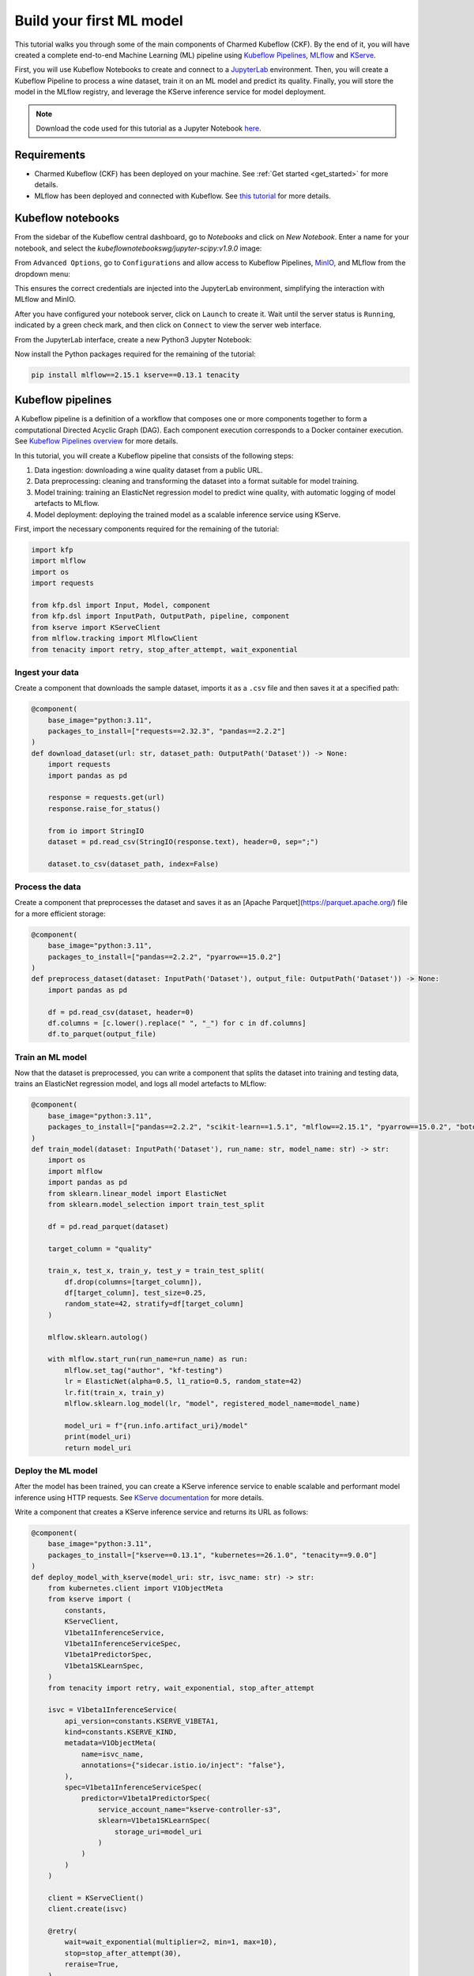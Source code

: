.. _build_your_first_ml_model:

Build your first ML model
=========================

This tutorial walks you through some of the main components of Charmed Kubeflow (CKF). 
By the end of it, you will have created a complete end-to-end Machine Learning (ML) pipeline using `Kubeflow Pipelines <https://www.kubeflow.org/docs/components/pipelines/overview/>`_, `MLflow`_ and `KServe <https://kserve.github.io/website/latest/>`_.

First, you will use Kubeflow Notebooks to create and connect to a `JupyterLab <https://jupyter.org/>`_ environment. 
Then, you will create a Kubeflow Pipeline to process a wine dataset, train it on an ML model and predict its quality. 
Finally, you will store the model in the MLflow registry, and leverage the KServe inference service for model deployment.

.. note:: 
    Download the code used for this tutorial as a Jupyter Notebook `here <https://github.com/canonical/kubeflow-examples/blob/88d0ba44725359db687a25e51ab1c68ff479d506/explore-components/explore-components.ipynb>`_.

Requirements
------------

* Charmed Kubeflow (CKF) has been deployed on your machine. See :ref:`Get started <get_started>` for more details.
* MLflow has been deployed and connected with Kubeflow. See `this tutorial <https://documentation.ubuntu.com/charmed-mlflow/tutorial/mlflow-kubeflow/>`_ for more details.

Kubeflow notebooks
------------------

From the sidebar of the Kubeflow central dashboard, go to `Notebooks` and click on `New Notebook`. Enter a name for your notebook, and select the `kubeflownotebookswg/jupyter-scipy:v1.9.0` image:

.. image:: https://assets.ubuntu.com/v1/fdef0086-kubeflow-central-dashboard.png

From ``Advanced Options``, go to ``Configurations`` and allow access to Kubeflow Pipelines, `MinIO <https://min.io/>`_, and MLflow from the dropdown menu:

.. image:: https://assets.ubuntu.com/v1/44319046-allow-access.png

This ensures the correct credentials are injected into the JupyterLab environment, simplifying the interaction with MLflow and MinIO.

After you have configured your notebook server, click on ``Launch`` to create it. 
Wait until the server status is ``Running``, indicated by a green check mark, and then click on ``Connect`` to view the server web interface.

From the JupyterLab interface, create a new Python3 Jupyter Notebook:

.. image:: https://assets.ubuntu.com/v1/2d3fe39c-create-jupyter-notebook.png

Now install the Python packages required for the remaining of the tutorial:

.. code-block:: python
    
    pip install mlflow==2.15.1 kserve==0.13.1 tenacity

Kubeflow pipelines
------------------

A Kubeflow pipeline is a definition of a workflow that composes one or more components together to form a computational Directed Acyclic Graph (DAG). 
Each component execution corresponds to a Docker container execution. 
See `Kubeflow Pipelines overview <https://www.kubeflow.org/docs/components/pipelines/overview/>`_ for more details.

In this tutorial, you will create a Kubeflow pipeline that consists of the following steps:

1. Data ingestion: downloading a wine quality dataset from a public URL.
2. Data preprocessing: cleaning and transforming the dataset into a format suitable for model training.
3. Model training: training an ElasticNet regression model to predict wine quality, with automatic logging of model artefacts to MLflow.
4. Model deployment: deploying the trained model as a scalable inference service using KServe.

First, import the necessary components required for the remaining of the tutorial:

.. code-block:: python

    import kfp
    import mlflow
    import os
    import requests

    from kfp.dsl import Input, Model, component
    from kfp.dsl import InputPath, OutputPath, pipeline, component
    from kserve import KServeClient
    from mlflow.tracking import MlflowClient
    from tenacity import retry, stop_after_attempt, wait_exponential

Ingest your data
~~~~~~~~~~~~~~~~

Create a component that downloads the sample dataset, imports it as a ``.csv`` file and then saves it at a specified path:

.. code-block:: python

    @component(
        base_image="python:3.11",
        packages_to_install=["requests==2.32.3", "pandas==2.2.2"]
    )
    def download_dataset(url: str, dataset_path: OutputPath('Dataset')) -> None:
        import requests
        import pandas as pd

        response = requests.get(url)
        response.raise_for_status()

        from io import StringIO
        dataset = pd.read_csv(StringIO(response.text), header=0, sep=";")

        dataset.to_csv(dataset_path, index=False)

Process the data
~~~~~~~~~~~~~~~~

Create a component that preprocesses the dataset and saves it as an [Apache Parquet](https://parquet.apache.org/) file for a more efficient storage:

.. code-block:: python

    @component(
        base_image="python:3.11",
        packages_to_install=["pandas==2.2.2", "pyarrow==15.0.2"]
    )
    def preprocess_dataset(dataset: InputPath('Dataset'), output_file: OutputPath('Dataset')) -> None:
        import pandas as pd
        
        df = pd.read_csv(dataset, header=0)
        df.columns = [c.lower().replace(" ", "_") for c in df.columns]
        df.to_parquet(output_file)

Train an ML model
~~~~~~~~~~~~~~~~~

Now that the dataset is preprocessed, you can write a component that splits the dataset into training and testing data, trains an ElasticNet regression model, and logs all model artefacts to MLflow:

.. code-block:: python

    @component(
        base_image="python:3.11",
        packages_to_install=["pandas==2.2.2", "scikit-learn==1.5.1", "mlflow==2.15.1", "pyarrow==15.0.2", "boto3==1.34.162"]
    )
    def train_model(dataset: InputPath('Dataset'), run_name: str, model_name: str) -> str:
        import os
        import mlflow
        import pandas as pd
        from sklearn.linear_model import ElasticNet
        from sklearn.model_selection import train_test_split

        df = pd.read_parquet(dataset)
        
        target_column = "quality"

        train_x, test_x, train_y, test_y = train_test_split(
            df.drop(columns=[target_column]),
            df[target_column], test_size=0.25,
            random_state=42, stratify=df[target_column]
        )

        mlflow.sklearn.autolog()
        
        with mlflow.start_run(run_name=run_name) as run:
            mlflow.set_tag("author", "kf-testing")
            lr = ElasticNet(alpha=0.5, l1_ratio=0.5, random_state=42)
            lr.fit(train_x, train_y)
            mlflow.sklearn.log_model(lr, "model", registered_model_name=model_name)
            
            model_uri = f"{run.info.artifact_uri}/model"
            print(model_uri)
            return model_uri

Deploy the ML model
~~~~~~~~~~~~~~~~~~~

After the model has been trained, you can create a KServe inference service to enable scalable and performant model inference using HTTP requests. 
See `KServe documentation <https://kserve.github.io/website/0.13/get_started/first_isvc/>`_ for more details. 

Write a component that creates a KServe inference service and returns its URL as follows:

.. code-block:: python

    @component(
        base_image="python:3.11",
        packages_to_install=["kserve==0.13.1", "kubernetes==26.1.0", "tenacity==9.0.0"]
    )
    def deploy_model_with_kserve(model_uri: str, isvc_name: str) -> str:
        from kubernetes.client import V1ObjectMeta
        from kserve import (
            constants,
            KServeClient,
            V1beta1InferenceService,
            V1beta1InferenceServiceSpec,
            V1beta1PredictorSpec,
            V1beta1SKLearnSpec,
        )
        from tenacity import retry, wait_exponential, stop_after_attempt

        isvc = V1beta1InferenceService(
            api_version=constants.KSERVE_V1BETA1,
            kind=constants.KSERVE_KIND,
            metadata=V1ObjectMeta(
                name=isvc_name,
                annotations={"sidecar.istio.io/inject": "false"},
            ),
            spec=V1beta1InferenceServiceSpec(
                predictor=V1beta1PredictorSpec(
                    service_account_name="kserve-controller-s3",
                    sklearn=V1beta1SKLearnSpec(
                        storage_uri=model_uri
                    )
                )
            )
        )
        
        client = KServeClient()
        client.create(isvc)

        @retry(
            wait=wait_exponential(multiplier=2, min=1, max=10),
            stop=stop_after_attempt(30),
            reraise=True,
        )
        def assert_isvc_created(client, isvc_name):
            assert client.is_isvc_ready(isvc_name), f"Failed to create Inference Service {isvc_name}."

        assert_isvc_created(client, isvc_name)
        isvc_resp = client.get(isvc_name)
        isvc_url = isvc_resp['status']['address']['url']
        print("Inference URL:", isvc_url)
        
        return isvc_url

Create a pipeline
~~~~~~~~~~~~~~~~~

Create a pipeline that combines all the components you defined in the previous sections:

.. code-block:: python

    ISVC_NAME = "wine-regressor4"
    MLFLOW_RUN_NAME = "elastic_net_models"
    MLFLOW_MODEL_NAME = "wine-elasticnet"

    mlflow_tracking_uri = os.getenv('MLFLOW_TRACKING_URI')
    mlflow_s3_endpoint_url = os.getenv('MLFLOW_S3_ENDPOINT_URL')
    aws_access_key_id = os.getenv('AWS_ACCESS_KEY_ID')
    aws_secret_access_key = os.getenv('AWS_SECRET_ACCESS_KEY')

    @pipeline(name='download-preprocess-train-deploy-pipeline')
    def download_preprocess_train_deploy_pipeline(url: str):
        download_task = download_dataset(url=url)
        
        preprocess_task = preprocess_dataset(
            dataset=download_task.outputs['dataset_path']
        )
        
        train_task = train_model(
            dataset=preprocess_task.outputs['output_file'], run_name=MLFLOW_RUN_NAME, model_name=MLFLOW_MODEL_NAME
        ).set_env_variable(name='MLFLOW_TRACKING_URI', value=mlflow_tracking_uri)\
        .set_env_variable(name='MLFLOW_S3_ENDPOINT_URL', value=mlflow_s3_endpoint_url)\
        .set_env_variable(name='AWS_ACCESS_KEY_ID', value=aws_access_key_id)\
        .set_env_variable(name='AWS_SECRET_ACCESS_KEY', value=aws_secret_access_key)
        
        deploy_task = deploy_model_with_kserve(
            model_uri=train_task.output, isvc_name=ISVC_NAME
        ).set_env_variable(name='AWS_SECRET_ACCESS_KEY', value=aws_secret_access_key)

Execute the pipeline
~~~~~~~~~~~~~~~~~~~~

To execute the pipeline, you first have to initialise a Kubeflow Pipelines (KFP) client to interact with the Kubeflow Pipelines API. 
Then, you must compile the pipeline to a compatible YAML file and create a run from the produced YAML file as follows:

.. code-block:: python

    client = kfp.Client()

    url = 'https://raw.githubusercontent.com/canonical/kubeflow-examples/main/e2e-wine-kfp-mlflow/winequality-red.csv'

    kfp.compiler.Compiler().compile(download_preprocess_train_deploy_pipeline, 'download_preprocess_train_deploy_pipeline.yaml')

    run = client.create_run_from_pipeline_func(download_preprocess_train_deploy_pipeline, arguments={'url': url}, enable_caching=False)

You can check the run information by clicking on ``Run Details`` from the cell's output. 

You can also check the graph view of the compiled pipeline and related components:

.. image:: https://assets.ubuntu.com/v1/e139fee5-run-details.png

Next, write and execute a function that continuously checks whether the run has finished and was successful:

.. code-block:: python
    
    @retry(
        wait=wait_exponential(multiplier=2, min=1, max=10),
        stop=stop_after_attempt(90),
        reraise=True,
    )
    def assert_kfp_run_succeeded(client, run_id):
        run = client.get_run(run_id=run_id)
        state = run.state
        assert state == "SUCCEEDED", f"KFP run is in {state} state."

    assert_kfp_run_succeeded(client, run.run_id)

.. note:: 
    The run may take up to 10 minutes to complete.

MLflow
------

The pipeline compiled in the previous section registers an MLflow experiment, used for tracking parameters, metrics, artifacts, data and environment configuration. 
Additionally, the ElasticNet regression model is also stored in the MLflow `model registry <https://mlflow.org/docs/latest/ml/model-registry/>`_, 
which enables model versioning, aliasing, tracking and annotations.

To view the MLflow tracking User Interface (UI), select ``MLflow`` from the Kubeflow central dashboard sidebar. Within ``Experiments``, 
you can see information about each experiment, including used dataset, hyperparameters and model metrics: 

.. image:: https://assets.ubuntu.com/v1/30dc857b-mlflow-experiments.png

Within ``Models``, you can see information related to registered models, including description, tags and version: 

.. image:: https://assets.ubuntu.com/v1/746f02ba-mlflow-models.png

KServe
------

A KServe client can be used to interact with the KServe inference service. 
You can use the client to send data to the deployed model via a POST request, and receive the model output as follows:

.. code-block:: python

    kserve_client = KServeClient()

    isvc_resp = kserve_client.get(ISVC_NAME)
    inference_service_url = isvc_resp['status']['address']['url']
    print("Inference URL:", inference_service_url)

    input_data = {
        "instances": [
            [7.4, 0.7, 0.0, 1.9, 0.076, 11.0, 34.0, 0.9978, 3.51, 0.56, 9.4],
            [7.8, 0.88, 0.0, 2.6, 0.098, 25.0, 67.0, 0.9968, 3.2, 0.68, 9.8]
        ]
    }

    response = requests.post(f"{inference_service_url}/v1/models/{ISVC_NAME}:predict", json=input_data)
    print(response.text)

Clean up
--------

To free up resources, use the KServe client to delete the inference service, and the MLflow client to delete the MLflow model:

.. code-block:: python

    kserve_client.delete(ISVC_NAME)

    @retry(
        wait=wait_exponential(multiplier=2, min=1, max=10),
        stop=stop_after_attempt(30),
        reraise=True,
    )
    def assert_isvc_deleted(kserve_client, isvc_name):
        try:
            isvc = kserve_client.get(isvc_name)
            assert not isvc, f"Failed to delete Inference Service {isvc_name}!"
        except RuntimeError as err:
            assert "Not Found" in str(err), f"Caught unexpected exception: {err}"

    assert_isvc_deleted(kserve_client, ISVC_NAME)

    client = MlflowClient()
    client.delete_registered_model(name=MLFLOW_MODEL_NAME)

Next steps
----------

* To learn about common tasks and use cases, see :ref:`how-to guides <index_how_to>`.
* To learn about the advantages of using CKF over upstream Kubeflow, see :ref:`Charmed vs upstream Kubeflow <charmed_vs_upstream>`.